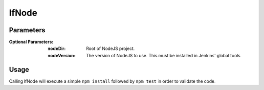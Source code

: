 ######
lfNode
######

Parameters
==========

:Optional Parameters:

    :nodeDir: Root of NodeJS project.
    :nodeVersion: The version of NodeJS to use. This must be installed in
        Jenkins' global tools.

Usage
=====

Calling lfNode will execute a simple ``npm install`` followed by ``npm test`` in
order to validate the code.
